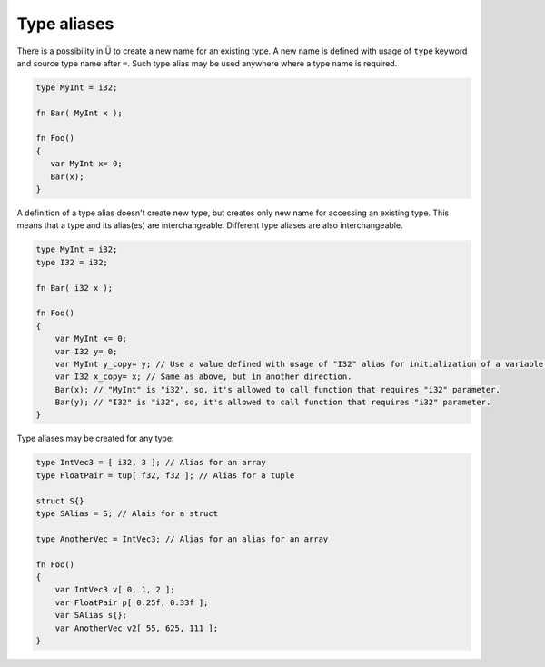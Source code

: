 Type aliases
============

There is a possibility in Ü to create a new name for an existing type.
A new name is defined with usage of ``type`` keyword and source type name after ``=``.
Such type alias may be used anywhere where a type name is required.

.. code-block:: u_spr

   type MyInt = i32;
   
   fn Bar( MyInt x );
   
   fn Foo()
   {
      var MyInt x= 0;
      Bar(x);
   }

A definition of a type alias doesn't create new type, but creates only new name for accessing an existing type.
This means that a type and its alias(es) are interchangeable.
Different type aliases are also interchangeable.

.. code-block:: u_spr

   type MyInt = i32;
   type I32 = i32;
   
   fn Bar( i32 x );
   
   fn Foo()
   {
       var MyInt x= 0;
       var I32 y= 0;
       var MyInt y_copy= y; // Use a value defined with usage of "I32" alias for initialization of a variable defined with usage of "MyInt" alias.
       var I32 x_copy= x; // Same as above, but in another direction.
       Bar(x); // "MyInt" is "i32", so, it's allowed to call function that requires "i32" parameter.
       Bar(y); // "I32" is "i32", so, it's allowed to call function that requires "i32" parameter.
   }

Type aliases may be created for any type:

.. code-block:: u_spr
   
   type IntVec3 = [ i32, 3 ]; // Alias for an array
   type FloatPair = tup[ f32, f32 ]; // Alias for a tuple
   
   struct S{}
   type SAlias = S; // Alais for a struct
   
   type AnotherVec = IntVec3; // Alias for an alias for an array
   
   fn Foo()
   {
       var IntVec3 v[ 0, 1, 2 ];
       var FloatPair p[ 0.25f, 0.33f ];
       var SAlias s{};
       var AnotherVec v2[ 55, 625, 111 ];
   }
